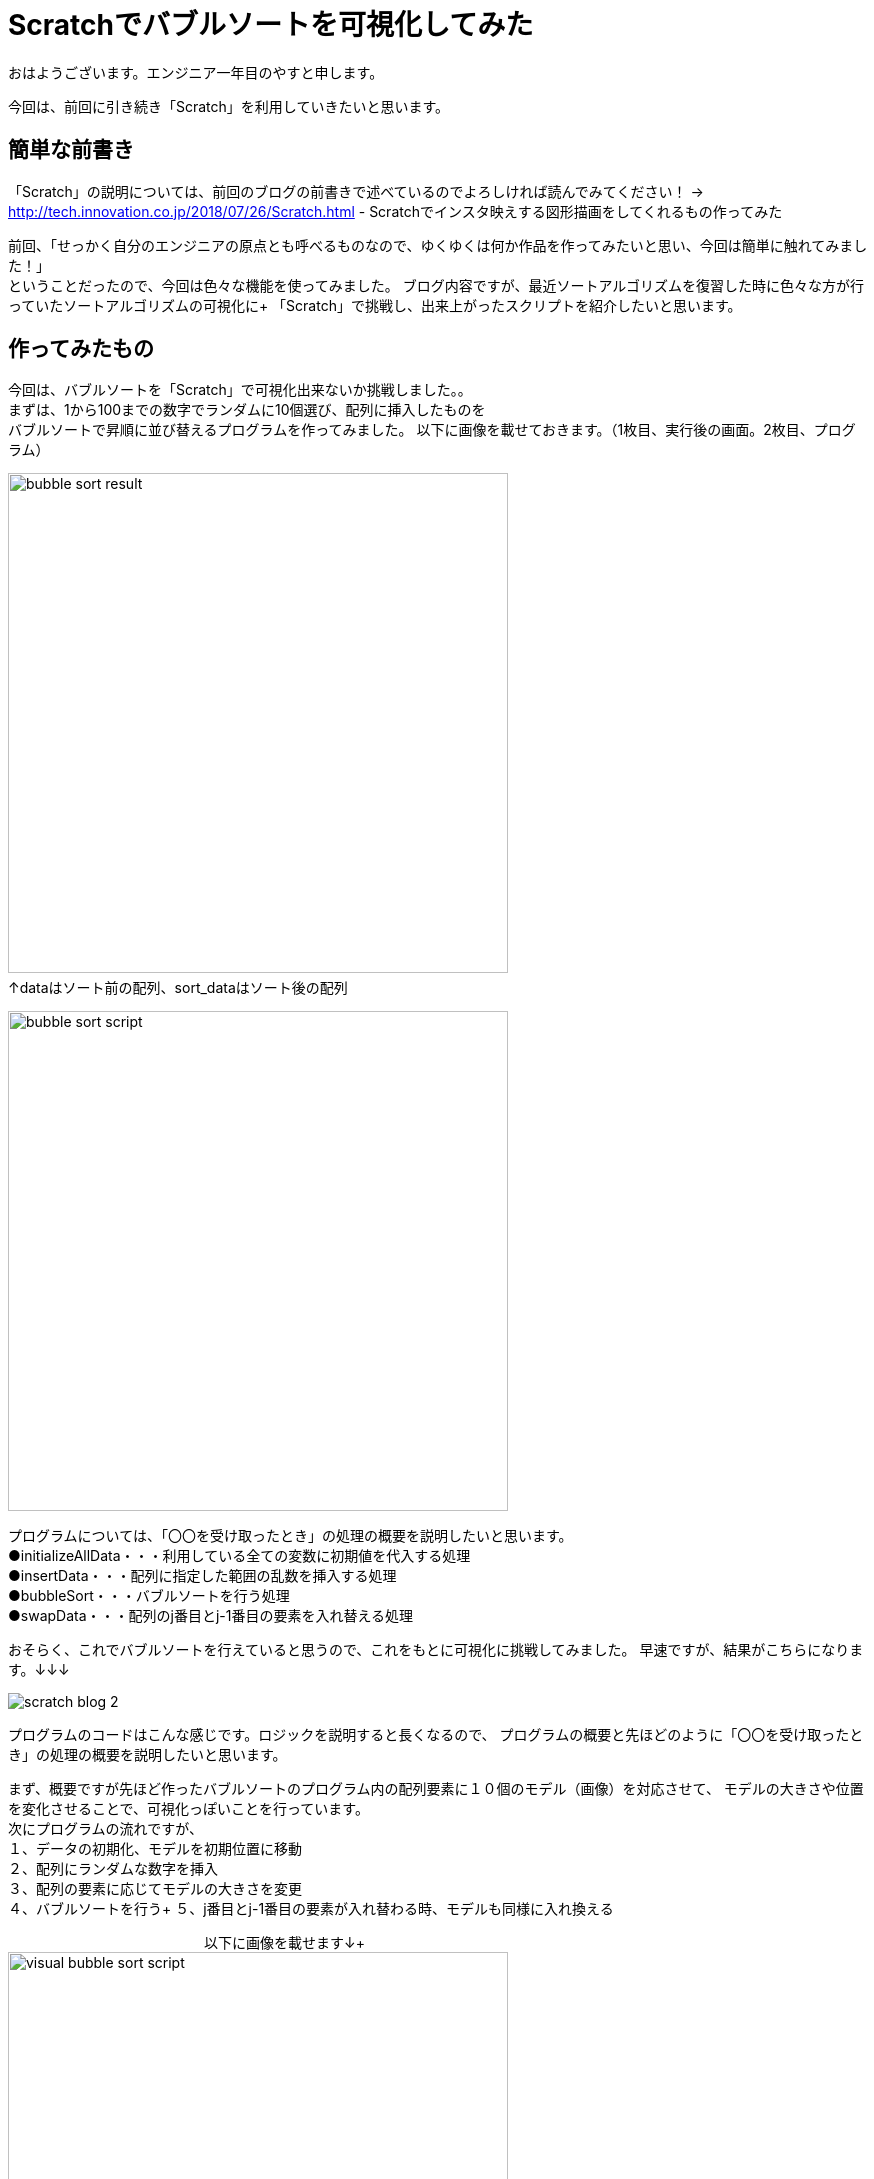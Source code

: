 # Scratchでバブルソートを可視化してみた

:hp-alt-title: Scratchでバブルソートを可視化してみた
:hp-tags: Scratch, Bubble sort, Yasu


おはようございます。エンジニア一年目のやすと申します。

今回は、前回に引き続き「Scratch」を利用していきたいと思います。

## 簡単な前書き
「Scratch」の説明については、前回のブログの前書きで述べているのでよろしければ読んでみてください！
→
http://tech.innovation.co.jp/2018/07/26/Scratch.html - Scratchでインスタ映えする図形描画をしてくれるもの作ってみた

前回、「せっかく自分のエンジニアの原点とも呼べるものなので、ゆくゆくは何か作品を作ってみたいと思い、今回は簡単に触れてみました！」 +
ということだったので、今回は色々な機能を使ってみました。
ブログ内容ですが、最近ソートアルゴリズムを復習した時に色々な方が行っていたソートアルゴリズムの可視化に+
「Scratch」で挑戦し、出来上がったスクリプトを紹介したいと思います。

## 作ってみたもの

今回は、バブルソートを「Scratch」で可視化出来ないか挑戦しました。。 +
まずは、1から100までの数字でランダムに10個選び、配列に挿入したものを +
バブルソートで昇順に並び替えるプログラムを作ってみました。
以下に画像を載せておきます。（1枚目、実行後の画面。2枚目、プログラム）

image:/images/yasuhiro/scratch/bubble_sort_result.png[width="500"]
　　　　　　　　　　　　　　　　　　　　　　　　　↑dataはソート前の配列、sort_dataはソート後の配列

image:/images/yasuhiro/scratch/bubble_sort_script.png[width="500"]

プログラムについては、「〇〇を受け取ったとき」の処理の概要を説明したいと思います。 +
●initializeAllData・・・利用している全ての変数に初期値を代入する処理 +
●insertData・・・配列に指定した範囲の乱数を挿入する処理 +
●bubbleSort・・・バブルソートを行う処理 +
●swapData・・・配列のj番目とj-1番目の要素を入れ替える処理

おそらく、これでバブルソートを行えていると思うので、これをもとに可視化に挑戦してみました。
早速ですが、結果がこちらになります。↓↓↓

image:/images/yasuhiro/scratch/scratch_blog_2.gif[]

プログラムのコードはこんな感じです。ロジックを説明すると長くなるので、
プログラムの概要と先ほどのように「〇〇を受け取ったとき」の処理の概要を説明したいと思います。

まず、概要ですが先ほど作ったバブルソートのプログラム内の配列要素に１０個のモデル（画像）を対応させて、
モデルの大きさや位置を変化させることで、可視化っぽいことを行っています。 +
次にプログラムの流れですが、 +
１、データの初期化、モデルを初期位置に移動 +
２、配列にランダムな数字を挿入 +
３、配列の要素に応じてモデルの大きさを変更 +
４、バブルソートを行う+ 
５、j番目とj-1番目の要素が入れ替わる時、モデルも同様に入れ換える +
        
　　　　　　　　　　　　　　以下に画像を載せます↓+ 
image:/images/yasuhiro/scratch/visual_bubble_sort_script.png[width="500"] +
　　　　　　　　　　　　↑メインのプログラムとモデル１に対応する位置移動プログラム +
            image:/images/yasuhiro/scratch/visual_bubble_sort_script_2.png[width="500"] +
　　　　　　　　　　　　↑モデル２に対応する位置移動プログラム（モデル３〜１０もほぼ同じ） +
            
処理の概要＆変数の説明 +
◎「model_number」←モデル名を保持する配列（例えば対応する要素が1番目から２番目になった時、この配列での順番も同様に変更することで、モデルの位置を把握する） +
●*changeSize*・・・モデルと対応する配列の要素によって、モデルの大きさを％単位で変更 +
●*swapFirstModel_◯◯*・・・〇〇の部分に移動させるモデル名が入る。入れ替えるモデルのうち、始めに片方の位置を一時的に保存してその片方だけ移動させる。 +
●*swapSecondModel_◯◯*　・・・ 〇〇の部分に移動させるモデル名が入る。指定されたモデルの位置を一時的に保存していた位置に移動させる。  +

## まとめ
今回は、イメージしたものを躓かずにサラサラ実装できたのでとてもものづくり精神が活性化されました。 +
ある程度、基本的なロジックは完成したので、他のソートアルゴリズムにも挑戦して行こうかなと思います。 +
またまた、ニーズのないブログの内容になってしまいましたが、もう少しだけScratch触っていき自己満足できるものを作っていきたいと思います。 +

関連サイト： +
https://scratch.mit.edu/studios/1168062/Scratch Studio - Scratchではじめよう！プログラミング入門

done